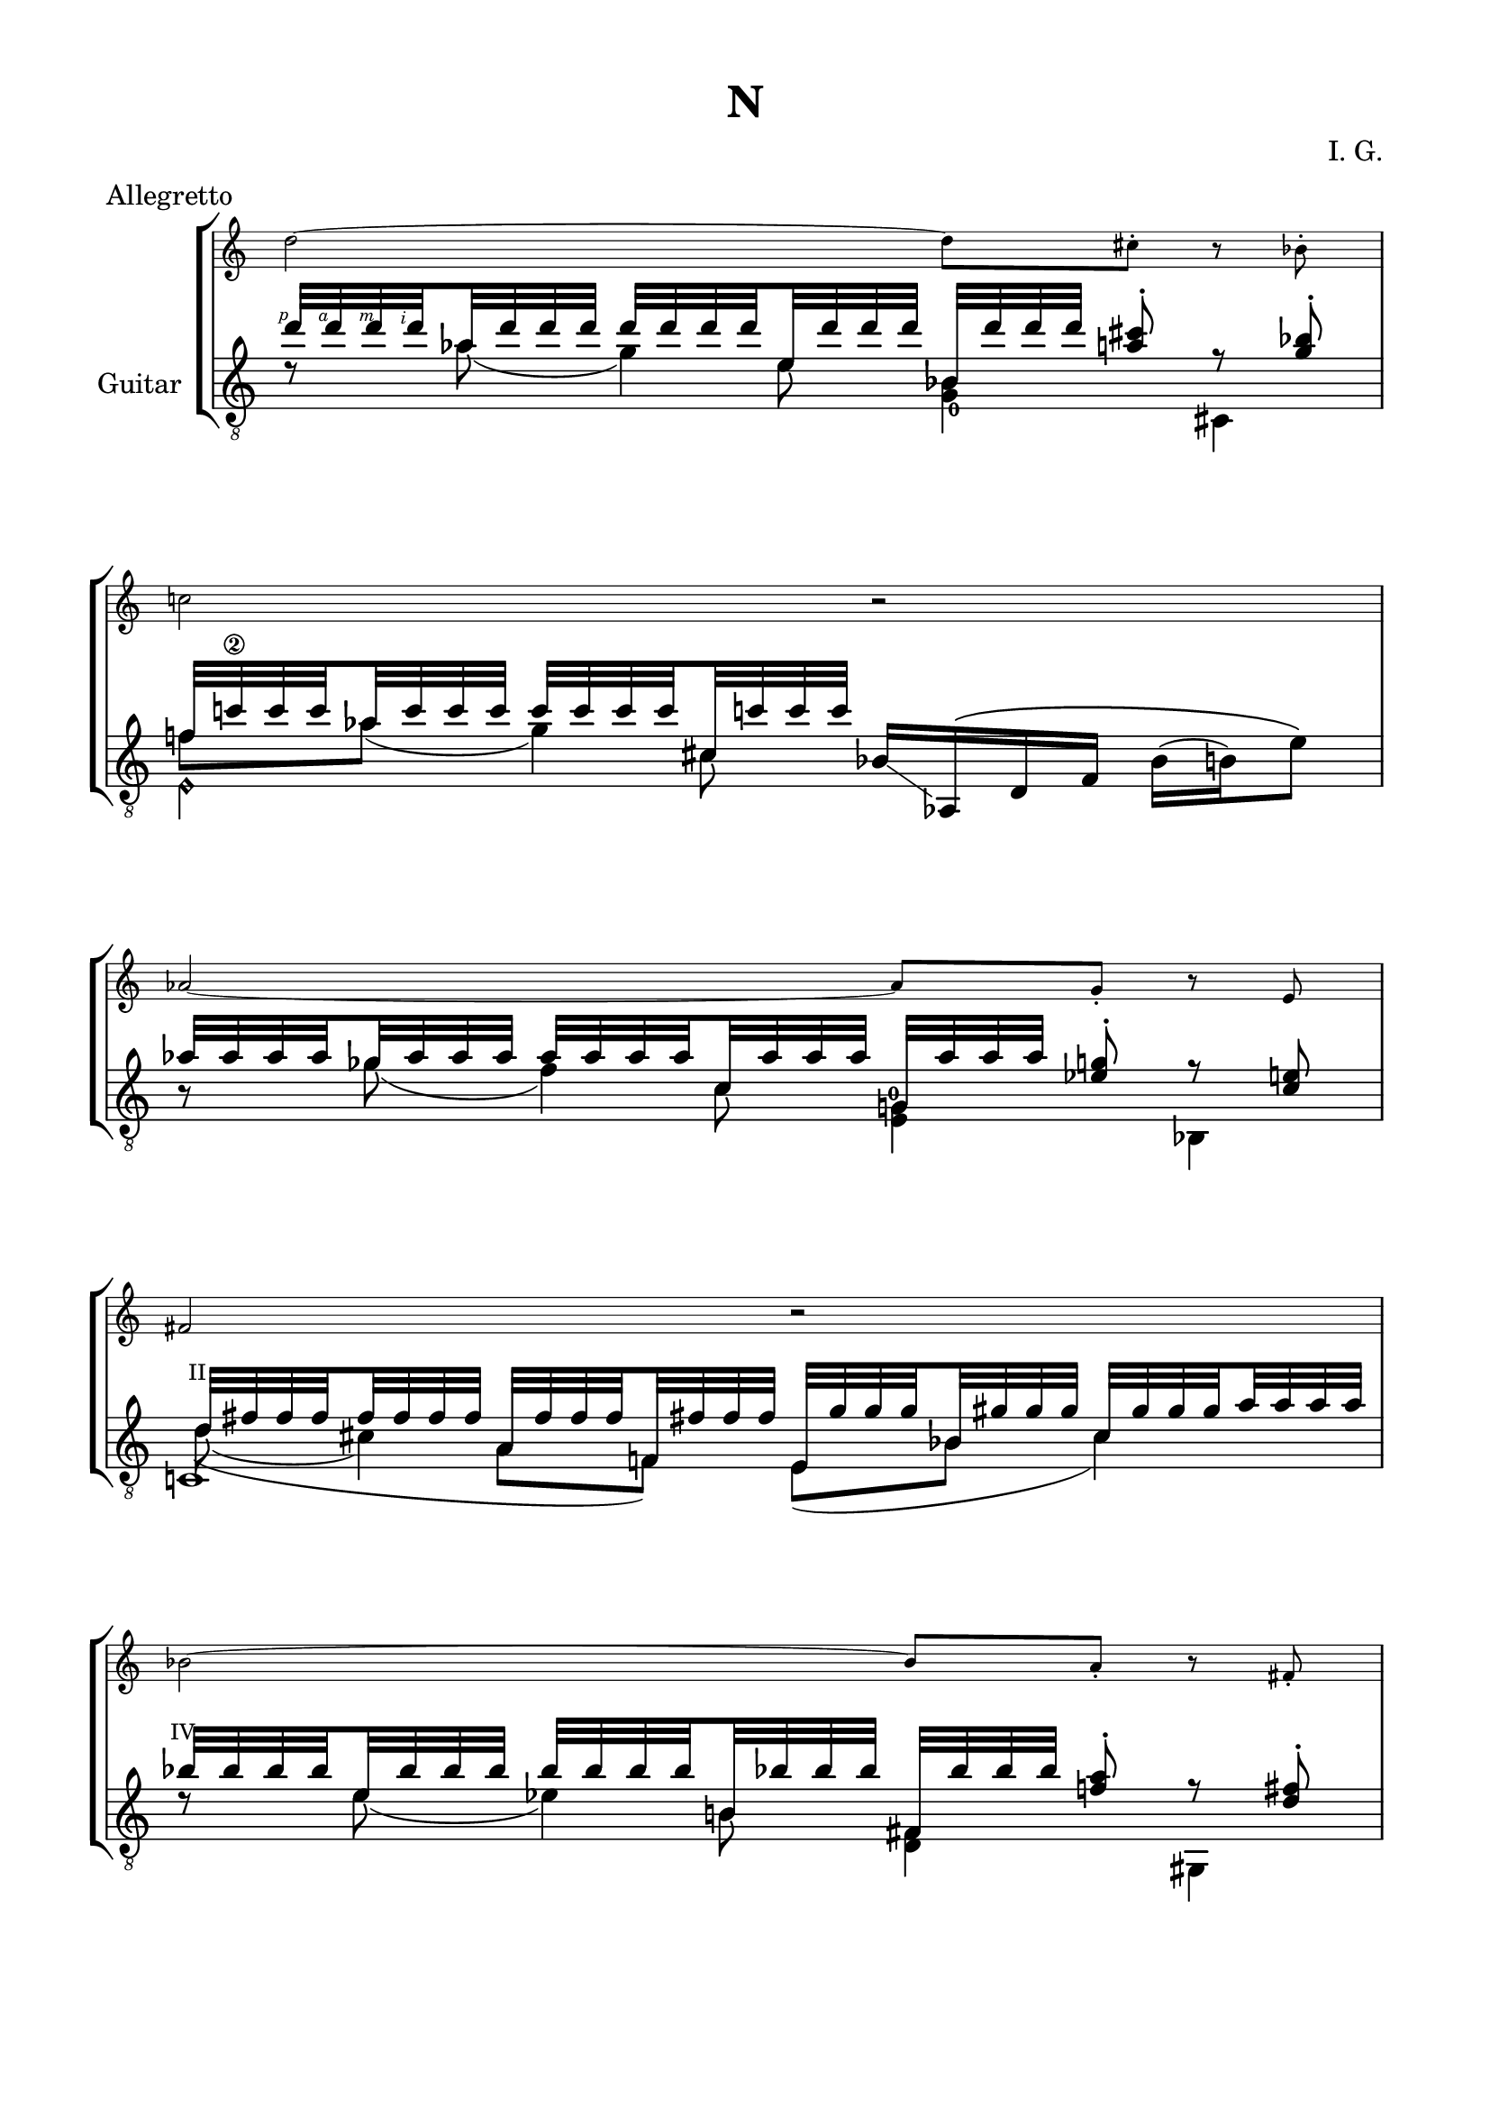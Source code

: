 \version "2.19.15"

\language "deutsch"

\header {
  title = "N"
  meter = "Allegretto"
  composer = "I. G."
  tagline = \markup {\char ##x00A9 "Ilja Grischunin"}
}

\paper {
  #(set-paper-size "a4")
  top-markup-spacing.basic-distance = 5
  markup-system-spacing.basic-distance = 15
  top-system-spacing.basic-distance = 20
  system-system-spacing.basic-distance = 20
  score-system-spacing.basic-distance = 20
  last-bottom-spacing.basic-distance = 25

  %two-sided = ##t
  %inner-margin = 25
  %outer-margin = 15
  left-margin = 15
  right-margin = 15
}

\layout {
  \context {
    \Voice
    \override Glissando.thickness = #1.5
    \override Glissando.gap = #0.1
  }
  \context {
    \Score
    \remove "Bar_number_engraver"
  }
}
%%%%%%%%%%%%%%%%%%%%%%%%%%%%%%%%%%%%%%
#(define RH rightHandFinger)

xLV = #(define-music-function (parser location further) (number?) #{
  \once \override LaissezVibrerTie.X-extent = #'(0 . 0)
  \once \override LaissezVibrerTie.details.note-head-gap = #(/
                                                             further -2)
  \once \override LaissezVibrerTie.extra-offset = #(cons (/
                                                          further 2) 0)
         #})

stringNumberSpanner =
#(define-music-function (parser location StringNumber) (string?)
   #{
     \override TextSpanner.font-size = #-5
     \override TextSpanner.dash-fraction = #0.3
     \override TextSpanner.dash-period = #1.5
     \override TextSpanner.bound-details.right.arrow = ##t
     \override TextSpanner.arrow-width = #0.2
     \override TextSpanner.arrow-length = #0.7
     \override TextSpanner.bound-details.left.stencil-align-dir-y = #CENTER
     \override TextSpanner.bound-details.left.text = \markup { \circle \number #StringNumber }
   #})

stringNumSpan =
#(define-music-function (parser location StringNumber) (string?)
   #{
     \override TextSpanner.font-size = #-5
     \override TextSpanner.dash-fraction = #0.3
     \override TextSpanner.dash-period = #1.5
     %\override TextSpanner.bound-details.right.arrow = ##t
     %\override TextSpanner.arrow-width = #0.2
     %\override TextSpanner.arrow-length = #0.7
     \override TextSpanner.bound-details.left.stencil-align-dir-y = #CENTER
     \override TextSpanner.bound-details.left.text = \markup { \circle \number #StringNumber }
   #})

%%%%%%%%%%%%%%%%%%%%%%%%%%%%%%%%%%%%%%

global = {
  %\key d \major
  \time 4/4
  \override Staff.TimeSignature.stencil = ##f
}

ossia = \relative {
  \set Staff.fontSize = #-3
  \override Staff.StaffSymbol.staff-space = #(magstep -3)
  \override Staff.StaffSymbol.thickness = #(magstep -3)
  \global
  d''2~ d8 cis-. r b-. c!2 r
  \break
  as~ as8 g-. r e fis2 r
  \break
  b~ b8 a-. r fis-. as2 r
  \break
  f~ f8 e-. r d es2 d'4.( cis8)
  \break
  b4 f' e4. b'8 g2~ g8 fis-. r es-. f!2 as
  g2~ g8 fis-. r es-. f2 e R1 r2 b4 h g es' d2
  cis4 d a fis' f2 e~ e8 dis-. r c-. d2 h~ h8 b-. r g-. a2 r
  e'~ e8 dis-. r c-. d4 es h g' fis2~ fis8 f-. r d-.
  e2 es4.( d8) h4 fis' f4. h8 a2~ a8 gis-. r f-. g2 r
  es2~ es8 d-. r h-. cis2 r es4 b f'4. es'8
  c2~ c8 h-. r gis-. b2 r
}

classicalGuitar = \relative {
  \global
  <<
    {
      \set subdivideBeams = ##t
      \set baseMoment = #(ly:make-moment 1/8)
      \set beatStructure = #'(2 2 2 2)
      \override StrokeFinger.extra-offset = #'(-2.3 . 0.8)
      d''32\RH #1 d\RH #4 d\RH #3 d\RH #2 as d d d d d d d e, d' d d
      b, d' d d <a cis>8-.\noBeam r <g b>-.
    }
    \\
    {
      d8\rest as'( g4)
      \once\override Fingering.extra-offset = #'(0.3 . 1)
      <g,_0 b>4 cis,
    }
    \\
    {
      \voiceTwo
      s4. e'8 s2
    }
  >>
  <<
    {
      f!32 c'!\2 c c as c c c c c c c cis, c'! c c
    }
    \\
    {
      f,8 as( g4)
    }
    \\
    {
      \voiceTwo
      s4. cis,8
    }
    \\
    {
      \voiceTwo
      e,4\harmonic s
    }
  >>
  b'16-\markup {
    \postscript #"1.2 2.2 moveto 3.6 -2.5 rlineto stroke"
  } as,\( d f b( h) e8\)
  <<
    {
      \set subdivideBeams = ##t
      \set baseMoment = #(ly:make-moment 1/8)
      \set beatStructure = #'(2 2 2 2)
      as32 as as as ges as as as as as as as c, as' as as
      g, as' as as <es g>8-.\noBeam r <c e>
    }
    \\
    {
      h8\rest ges'( f4)
      \once\override Fingering.extra-offset = #'(-0.5 . -3)
      <e, g!-0>4 b
    }
    \\
    {
      \voiceTwo
      s4. c'8 s2
    }
  >>
  <<
    {
      \override TextScript.font-size = -2
      \once\override TextScript.extra-offset = #'(-0.5 . -1.5)
      d32^"II" fis fis fis fis fis fis fis
      a, fis' fis fis f,! fis'! fis fis
      e, g' g g b, gis' gis gis cis, gis' gis gis a a a a
    }
    \\
    {
      d,8( cis4) s8
    }
    \\
    {
      \voiceTwo
      \hideNotes
      \shape #'((0.8 . 0.3) (0 . 0) (0 . 0) (0 . 0)) Slur
      d4(\unHideNotes a8 f) e( b' cis4)
    }
    \\
    {
      \voiceTwo
      c,!1
    }
  >>
  <<
    {
      \once\override TextScript.extra-offset = #'(-0.7 . -1.5)
      b''32^"IV" b b b e, b' b b b b b b h,! b'! b b
      fis, b' b b <f! a>8-.\noBeam r <d fis>-.
    }
    \\
    {
      d8\rest e( es4) <d, fis> gis,
    }
    \\
    {
      \voiceTwo
      s4. h'8 s2
    }
  >>
  <<
    {
      h32 gis' gis gis gis gis gis gis fis, gis' gis gis gis gis gis gis
    }
    \\
    {
      h,8( b4.)
    }
    \\
    {
      \voiceTwo
      s4 fis8( es)
    }
    \\
    {
      \voiceTwo
      a,2
    }
  >>
  c16-\markup {
    \postscript #"1.7 1.2 moveto 3.5 1 rlineto stroke"
  } h!_\6\( es b'! c( cis) g'8\)
  \break
  <<
    {
      \set subdivideBeams = ##t
      \set baseMoment = #(ly:make-moment 1/8)
      \set beatStructure = #'(2 2 2 2)
      f32 f f f d f f f f f f f a, f' f f
      d, f' f f <cis e>8-.\noBeam r <b d>-.
    }
    \\
    {
      h8\rest d( cis4)
      \once\override Fingering.extra-offset = #'(-0.3 . -4.2)
      <h, d-0> f
    }
    \\
    {
      \voiceTwo
      s4. a'8 s2
    }
  >>
  \mergeDifferentlyHeadedOn
  \mergeDifferentlyDottedOn
  <<
    {
      \override TextScript.font-size = -2
      h32 es es es es es es es fis, es' es es es es es es
      gis,, d'' d d fis, d' d d
      \once\override TextScript.extra-offset = #'(-0.5 . -1.5)
      a^"II" d d d cis cis cis cis
    }
    \\
    {
      \once\override StringNumber.extra-offset = #'(-0.5 . -1.5)
      h!8\3( b4) s8 s4 a
    }
    \\
    {
      \voiceTwo
      \hideNotes
      \shape #'((1 . 0.8) (0 . 0) (0 . 0) (0 . 0)) Slur
      h4(\unHideNotes fis8 d) s8 fis4.
    }
    \\
    {
      \voiceTwo
      a,2 gis
    }
  >>
  <<
    {
      s8 <cis' a'> s <gis' h!> s
      \once\override Fingering.extra-offset = #'(1.2 . 2.9)
      <h,!_0 d'>
    }
    \\
    {
      \voiceOne
      g,32[ b' b b]
      \voiceTwo
      \override StrokeFinger.extra-offset = #'(-1.3 . 1.5)
      b\RH #1 b\RH #2 b\RH #4
      \once\override Slur.positions = #'(0 . 1)
      b\RH #3 (-\markup {
        \postscript #"1.5 4.5 moveto 2 1 rlineto stroke"
      }
      \voiceOne
      \override StrokeFinger.extra-offset = #'(-1.3 . -1.2)
      f')[ f\RH #4 f\RH #3 f\RH #2 ]
      \voiceTwo
      f f f f(-\markup {
        \postscript #"0.8 3.8 moveto 2.3 -0.5 rlineto stroke"
      }
      \voiceOne
      e)[ e e e]
      \voiceTwo
      \override StrokeFinger.extra-offset = #'(-1.3 . 1.5)
      e\RH #1 e\RH #2 e\RH #4 e\RH #3
    }
    \\
    {
      \voiceTwo
      g,,!4 e b'
    }
  >>
  <<
    {
      c32 e' e e <ges b>8-.\noBeam
    }
    \\
    {
      c,,4
    }
  >>
  <<
    {
      \override Fingering.staff-padding = #'()
      g''32 g g g e g g g g g g g h, g' g g
      \once\override Fingering.extra-offset = #'(-0.3 . 3)
      f,_2
      \once\override Fingering.extra-offset = #'(-1.3 . -4.2)
      g'-3 g g
      \set fingeringOrientations = #'(down right)
      <d!-3 fis-1>8-.\noBeam r <h dis>-.
    }
    \\
    {
      h8\rest e( es4) <des,_4 f> g,
    }
    \\
    {
      \voiceTwo
      s4. h'8 s2
    }
  >>
  <<
    {
      b32 f'\2 f f des f f f f f f f fis,^"IV" f'! f f
      dis, gis' gis gis g,! gis'! gis gis h, gis' gis gis fis gis gis gis
    }
    \\
    {
      s2. s8 fis
    }
    \\
    {
      \voiceTwo
      b,8 des( c4) s h
    }
    \\
    {
      \voiceTwo
      s4. fis4 g4.
    }
    \\
    {
      \voiceTwo
      a,2 dis
    }
  >>
  <<
    {
      g'!32\2 g g g des g g g g g g g a, g' g g
      es, g' g g <d fis>8-.\noBeam r <c-4 es>-.-\markup {
        \postscript #"1.5 -3.5 moveto 5.8 2.1 rlineto stroke"
      }
    }
    \\
    {
      h8\rest des( c4) es,
      \once\override StringNumber.extra-offset = #'(0.7 . 2)
      h_\5
    }
    \\
    {
      \voiceTwo
      s4. a'8 s2
    }
  >>
  <<
    {
      f'!32\2 f f f f, f' f f f f f f f, f' f f
      e, e'\1 e\2 e\3 e\harmonic\6_2 e e e e\harmonic e e e e\harmonic e e e
    }
    \\
    {
      s8
      \once\override StringNumber.extra-offset = #'(0.7 . 3)
      f,^(_\5 e)
      \override Fingering.extra-offset = #'(0.5 . 3)
      f-3-\markup {
        \postscript #"1.8 3.8 moveto 9.9 -0.5 rlineto stroke"
      }
    }
    \\
    {
      \voiceTwo
      \once\override NoteColumn.force-hshift = #0.2
      \once\override StringNumber.extra-offset = #'(0.5 . -3.3)
      <d_0 e'!\3>2 e2-3
    }
  >>
  <<
    {
      a,32 dis'\3\RH #2 e\1\RH #4 f\2\RH #3 h,\harmonic f'\RH #3 e\RH #4 dis\RH #2 d,! cis' e fis a\harmonic\5 fis e cis
      e,, dis'' e g e, g' e dis e\harmonic\6 dis e gis e, gis' e dis
      a, e''\RH #4 a\RH #3 dis,\RH #2 a'\harmonic\4 e a dis, gis\harmonic\6 e a dis, a'\harmonic e a dis,
    }
    \\
    {
      s8 h\harmonic s a'\harmonic s e,4 e8
      s a'\harmonic gis\harmonic a\harmonic
    }
    \\
    {
      \voiceTwo
      a,,4 d e, e''\harmonic a,,2
    }
  >>
  <<
    {
      \override Fingering.staff-padding = #'()
      c32\RH #1 g'\3\RH #2 gis\4\RH #1 h!\2\RH #3 b'\RH #4 h,!\RH #3 gis\RH #1 g\RH #2 b,\6\RH #1 a'\4\RH #2 h!\2\RH #4 c\3\RH#3 h'\RH #4 c,\RH #2 h\RH #3 a\RH #1
      as,\RH #1 fis'\4\RH #2 g\3\RH #3 cis\2\RH #4 g'\RH #3 cis,\RH #4 g\RH #3 fis\RH #2 a,\RH #1 b'\4\RH #2 h\2\RH #4 d\3\RH #3 es'\RH #4 d,\RH #2 h\RH #3 b\RH #1
      cis,\6\RH #1 h'\2\RH #3 c!\4\RH #1 es\3\RH #2 d'\RH #4 es,\RH #2 c\RH #1 h\RH #3 dis, b'\4 h\2 d\3 d' d, h b
      %d, b' h es cis' es, h b cis, h'\2 c!\4 es\3 d' es, c h
    }
    \\
    {
      s8 b' s h s g s es' s d s d
      %cis s d s a s fis' s f!
    }
    \\
    {
      \voiceTwo
      c,,4 b as a cis dis
      %d cis h b e
    }
  >>
  <<
    {
      s8 <e' c'!> s <f a> s
      \set fingeringOrientations = #'(up)
      <g-4 b-1> s <es-4 a-1> s <des-2 b'-4> s <c-3 as'-2>
    }
    \\
    {
      \override TextScript.font-size = -2
      \override Fingering.staff-padding = #'()
      \voiceOne
      \once\override TextScript.extra-offset = #'(-0.5 . -1.5)
      d,32[^"V" cis' cis cis]
      \voiceTwo
      cis! cis cis cis
      \voiceOne
      \once\override TextScript.extra-offset = #'(-0.8 . -1.5)
      cis,[^"IV" d' d d]
      \voiceTwo
      d d d d
      \voiceOne
      \once\override StringNumber.extra-offset = #'(-0.5 . -6)
      h,[^\6_2-\markup {
        \postscript #"1.5 -10.8 moveto 22 -0.2 rlineto stroke"
      } a'_3 a a]
      \voiceTwo
      a a a a
      \voiceOne
      b,[_2 fis''_3 fis fis]
      \voiceTwo
      fis fis fis fis
      \voiceOne
      e,,[ f''!_3 f f]
      \voiceTwo
      f f f f
      \voiceOne
      fis,,[ f''!_4 f f]
      \voiceTwo
      f f f f
    }
    \\
    {
      \voiceTwo
      d,4 cis h! b e, fis!
    }
  >>
  <<
    {
      \set subdivideBeams = ##t
      \set baseMoment = #(ly:make-moment 1/8)
      \set beatStructure = #'(2 2 2 2)
      \once\override Fingering.extra-offset = #'(-0.3 . -3.3)
      e''32-0 e e e d e e e e e e e b e e e
      f, e' e e
      \set fingeringOrientations = #'(right)
      <h-2 dis-3>8-.\noBeam h\rest <a c>-.
      %\unset fingeringOrientations
    }
    \\
    {
      a8\rest d(-2 cis4_1)
      \set fingeringOrientations = #'(right)
      <d,-4 f-1>
      %\unset fingeringOrientations
      gis,_1
    }
    \\
    {
      \voiceTwo
      s4. b'8-2 s2
    }
  >>
  <<
    {
      f32 d' d d a d d d d d d d es, d' d d
    }
    \\
    {
      f,8 a( as4)
    }
    \\
    {
      \voiceTwo
      s4. es8
    }
    \\
    {
      \voiceTwo
      e,2
    }
  >>
  \break
  <<
    {
      \once\override Fingering.extra-offset = #'(-0.3 . -3.5)
      h''32-0 h h h a h h h h h h h f h h h
      \once\override StringNumber.extra-offset = #'(-0.5 . -6)
      \once\override Fingering.extra-offset = #'(-1.5 . 1.8)
      d,\5_3 h' h h <fis ais>8-.\noBeam h\rest <e, gis?>-.
    }
    \\
    {
      f8\rest
      \once\override StringNumber.extra-offset = #'(-0.6 . -2.3)
      a(\4_1 gis4_2)
      \once\override StringNumber.extra-offset = #'(0.6 . 2.5)
      <h,_\6 d> f!
    }
    \\
    {
      \voiceTwo
      s4.
      \once\override Fingering.extra-offset = #'(1.3 . 3.2)
      f'8_3-\markup {
        \postscript #"2.7 3.8 moveto 9.7 -0.3 rlineto stroke"
      } s2
    }
  >>
  <<
    {
      \once\override Fingering.extra-offset =#'(-0.3 . -4.3)
      f32-4 a_3 a a
      \once\override Fingering.extra-offset =#'(-0.3 . -4.7)
      e-2 a a a a a a a
      \once\override Fingering.extra-offset =#'(-0.3 . -5.6)
      c,-4 a' a a
    }
    \\
    {
      f8 e( es4_1)
    }
    \\
    {
      \voiceTwo
      s4. c8
    }
    \\
    {
      \voiceTwo
      e,2
    }
  >>
  <<
    {
      a32 a' a a f e' e e h a' a a_(\glissando e') e e e
    }
    \\
    {
      s8 f,,4 e'8_\5\harmonic
    }
    \\
    {
      \voiceTwo
      s4 h8 s
    }
    \\
    {
      \voiceTwo
      a,2
    }
  >>
  <<
    {
      e'''32 e e e b e e e e e e e fis, e' e e
      c, e' e e <h dis>8-.\noBeam r <a c>-.
    }
    \\
    {
      d,8\rest b'( a4) <a,\harmonic c>4 es
    }
    \\
    {
      \voiceTwo
      s4. fis'8 s2
    }
  >>
  <<
    {
      s8 <f cis'> s <ges b> s <as c> s <e b'>
    }
    \\
    {
      \override TextScript.font-size = -2
      \override Fingering.staff-padding = #'()
      \voiceOne
      e,32[ d' d d]
      \voiceTwo
      d d d d
      \voiceOne
      \once\override TextScript.extra-offset = #'(-0.8 . -1.5)
      d,[_0 es' es es]
      \voiceTwo
      es es es es
      \voiceOne
      \once\override StringNumber.extra-offset = #'(-0.5 . -6)
      cis,[^\6_2-\markup {
        \postscript #"1.5 -11 moveto 22 -0.6 rlineto stroke"
      }
      h'_3 h h]
      \voiceTwo
      h h h h
      \voiceOne
      h,![_2 g''_3 g g]
      \voiceTwo
      g g g g
    }
    \\
    {
      \voiceTwo
      e,4 d cis h
    }
  >>
  <<
    {
      \once\override Fingering.extra-offset = #'(1 . 0.8)
      fis''32\2_3 fis fis fis es fis fis fis fis fis fis fis b, fis' fis fis
      \once\override TextScript.extra-offset = #'(-1 . -1.5)
      gis,^"VI" fis' fis fis <d f>8-.\noBeam r <h d>-.
    }
    \\
    {
      h8\rest es( d4) <e, gis> a,
    }
    \\
    {
      \voiceTwo
      s4. b'8 s2
    }
  >>
  <<
    {
      c32 e e e e e e e g, e' e e es, e'! e e
      a,, es'' es es g, es' es es b es es es d d d d
    }
    \\
    {
      c8( h!4.) s4 b
    }
    \\
    {
      \voiceTwo
      s4 g
    }
    \\
    {
      \voiceTwo
      \hideNotes c4\unHideNotes s8 es, s8 g4.
    }
    \\
    {
      \voiceTwo
      b,2 a
    }
  >>
  <<
    {
      s8
      \set fingeringOrientations = #'(left)
      \once\override StringNumber.extra-offset = #'(-0.5 . -3)
      <d'-4 b'\1>-\markup {
        \postscript #"1.7 -8.3 moveto 10 1 rlineto stroke"
      } s <a' c> s <c, es'>
    }
    \\
    {
      \voiceOne
      gis,32[ h'_0 h h]
      \voiceTwo
      \shape #'((1.3 . 0.2) (1 . 0) (-1 . 0) (0 . -0.5)) Slur
      h^( h h h
      \voiceOne
      fis')[ fis fis fis]
      \voiceTwo
      fis fis fis fis
      \voiceOne
      h,,[ f'' f f]
      \voiceTwo
      f f f f
    }
    \\
    {
      \voiceTwo
      gis,,!4 f'! h,
    }
  >>
  <<
    {
      cis32 f' f f <g h>8-.\noBeam
    }
    \\
    {
      cis,,4
    }
  >>
  <<
    {
      a''32 a a a fis a a a a a a a cis, a' a a
      g, a' a a <e! gis>8-.\noBeam r <des f>-.
    }
    \\
    {
      h8\rest fis'( f4) <es, g> a,
    }
    \\
    {
      \voiceTwo
      s4. cis'8 s2
    }
  >>
  <<
    {
      c32^"VII" g' g g es g g g g g g g gis, g'! g g
    }
    \\
    %{
      s2
    %}
    %\\
    {
      \voiceTwo
      c,8 es( d4)
    }
    \\
    {
      \voiceTwo
      s4. gis,8
    }
    \\
    {
      \voiceTwo
      h,2
    }
  >>
  cis16_\6\glissando a\( es'_\5 f_\4 b(_\3 h)\glissando d8\)
  \break
  <<
    {
      \set subdivideBeams = ##t
      \set baseMoment = #(ly:make-moment 1/8)
      \set beatStructure = #'(2 2 2 2)
      es32 es es es c es es es es es es es g, es' es es
      e,! es'! es es <h d>8-.\noBeam r <g h>-.
    }
    \\
    {
      a8\rest c( h4) <cis, e> as
    }
    \\
    {
      \voiceTwo
      s4. g'8 s2
    }
  >>
  <<
    {
      a32 cis cis cis cis cis cis cis e, cis' cis cis c,! cis'! cis cis
    }
    \\
    {
      a8( gis4.)
    }
    \\
    {
      \voiceTwo
      s4 e
    }
    \\
    {
      \voiceTwo
      g,4. c8
    }
  >>
  <<
    {
      h32 d' d d f, d' d d d d d d g, d' d d
    }
    \\
    {
      s8 f,( fis4)
    }
    \\
    {
      \voiceTwo
      s4. g8
    }
    \\
    {
      \voiceTwo
      h,2
    }
  >>
  <<
    {
      s8 <g'' d'> s <es g!> s <c b'>
    }
    \\
    {
      \voiceOne
      h,32[ es' es es]
      \voiceTwo
      es es es es\glissando
      \voiceOne
      b[ b b b]
      \voiceTwo
      b b b b\glissando
      \voiceOne
      f'[ f f f]
      \voiceTwo
      f f f f
    }
    \\
    {
      \voiceTwo
      h,,4 gis e!
    }
  >>
  <<
    {
      cis'32 f' f f <h! es>8-.\noBeam
    }
    \\
    {
      cis,,4
    }
  >>
  <<
    {
      %\override Fingering.staff-padding = #'()
      c''32 c c c a c c c c c c c e, c' c c
      %\once\override Fingering.extra-offset = #'(-0.3 . 3)
      b,
      %\once\override Fingering.extra-offset = #'(-1.3 . -4.2)
      c' c c
      %\set fingeringOrientations = #'(down right)
      <g! h!>8-.\noBeam r <e gis>-.
    }
    \\
    {
      d8\rest a'( as4) <ges, b> c,
    }
    \\
    {
      \voiceTwo
      s4. e'8 s2
    }
  >>
  <<
    {
      es32 b' b b ges b b b b b b b h,! b'! b b
    }
    \\
    {
      s2
    }
    \\
    {
      \voiceTwo
      es,8 ges( f4)
    }
    \\
    {
      \voiceTwo
      s4. h,8
    }
    \\
    {
      \voiceTwo
      d,2
    }
  >>
}

%%%%%%%%%%%%%%%%%%%%%%%%%%%%%%%%%%%%%%
\score {
  \new StaffGroup<<

    \new Staff \ossia

    \new Staff \with {
      instrumentName = "Guitar"
    }
    {
      \clef "treble_8" \classicalGuitar
    }

  >>
}

